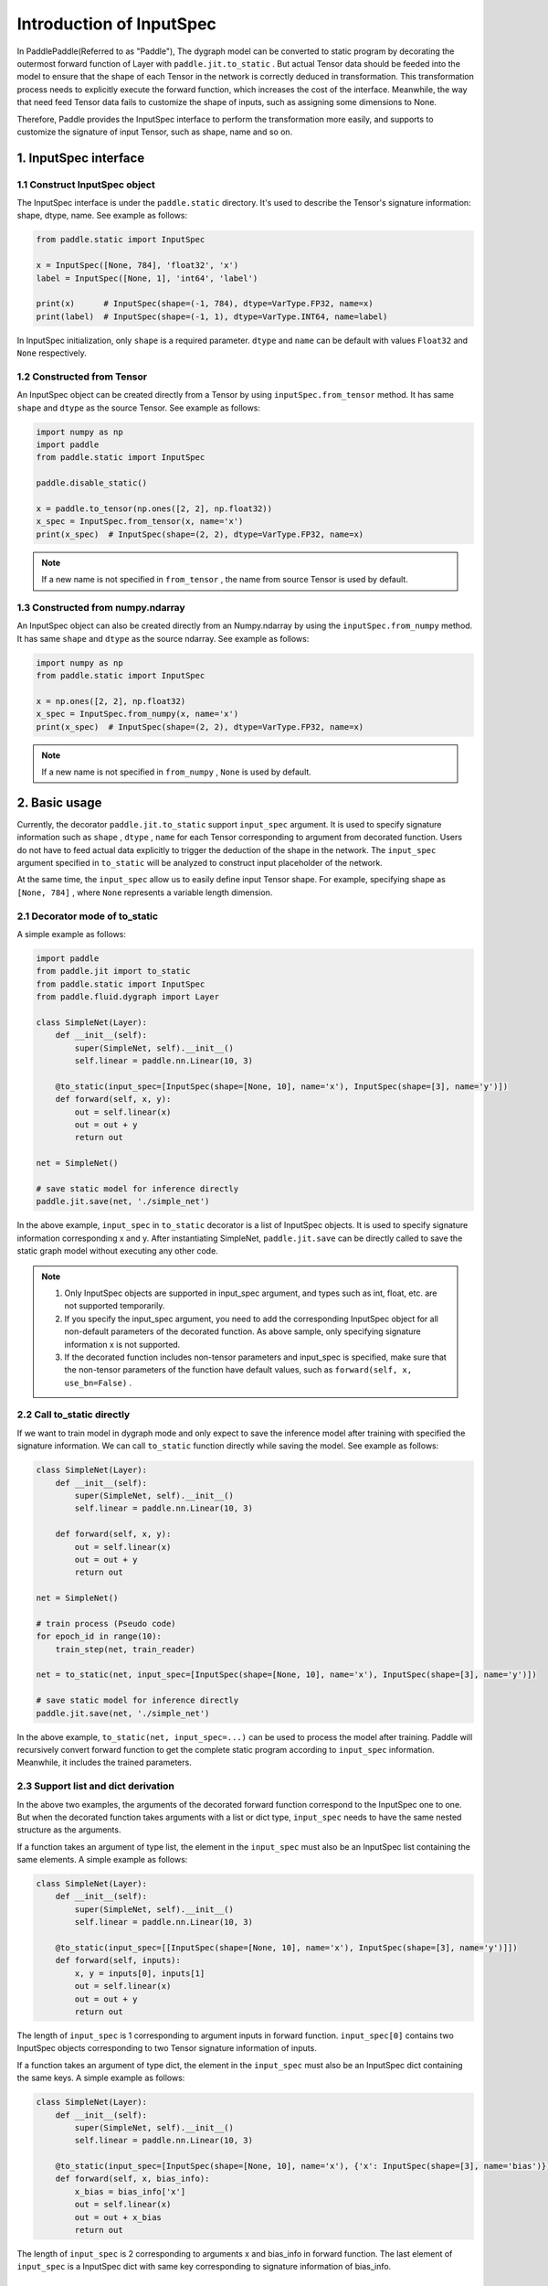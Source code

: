 .. _user_guide_dy2sta_input_spec_cn:

Introduction of InputSpec
===========================


In PaddlePaddle(Referred to as "Paddle"), The dygraph model can be converted to static program by decorating the outermost forward function of Layer with ``paddle.jit.to_static`` . But actual Tensor data should be feeded into the model to ensure that the shape of each Tensor in the network is correctly deduced in transformation. This transformation process needs to explicitly execute the forward function, which increases the cost of the interface. Meanwhile, the way that need feed Tensor data fails to customize the shape of inputs, such as assigning some dimensions to None.

Therefore, Paddle provides the InputSpec interface to perform the transformation more easily, and supports to customize the signature of input Tensor, such as shape, name and so on.


1. InputSpec interface
-------------------------

1.1 Construct InputSpec object
^^^^^^^^^^^^^^^^^^^^^^^^^^^^^^

The InputSpec interface is under the ``paddle.static`` directory. It's used to describe the Tensor's signature information: shape, dtype, name. See example as follows:

.. code-block:: python

    from paddle.static import InputSpec

    x = InputSpec([None, 784], 'float32', 'x')
    label = InputSpec([None, 1], 'int64', 'label')

    print(x)      # InputSpec(shape=(-1, 784), dtype=VarType.FP32, name=x)
    print(label)  # InputSpec(shape=(-1, 1), dtype=VarType.INT64, name=label)


In InputSpec initialization, only ``shape`` is a required parameter. ``dtype`` and ``name`` can be default with values ``Float32`` and ``None`` respectively.



1.2 Constructed from Tensor
^^^^^^^^^^^^^^^^^^^^^^^^^^^^^^^^

An InputSpec object can be created directly from a Tensor by using ``inputSpec.from_tensor`` method. It has same ``shape`` and ``dtype`` as the source Tensor. See example as follows:

.. code-block:: python

    import numpy as np
    import paddle
    from paddle.static import InputSpec

    paddle.disable_static()

    x = paddle.to_tensor(np.ones([2, 2], np.float32))
    x_spec = InputSpec.from_tensor(x, name='x')
    print(x_spec)  # InputSpec(shape=(2, 2), dtype=VarType.FP32, name=x)


.. note::
    If a new name is not specified in ``from_tensor`` , the name from source Tensor is used by default.


1.3 Constructed from numpy.ndarray
^^^^^^^^^^^^^^^^^^^^^^^^^^^^^^^^^^^^^^

An InputSpec object can also be created directly from an Numpy.ndarray by using the ``inputSpec.from_numpy`` method. It has same ``shape`` and ``dtype`` as the source ndarray. See example as follows:

.. code-block:: python

    import numpy as np
    from paddle.static import InputSpec

    x = np.ones([2, 2], np.float32)
    x_spec = InputSpec.from_numpy(x, name='x')
    print(x_spec)  # InputSpec(shape=(2, 2), dtype=VarType.FP32, name=x)


.. note::
    If a new name is not specified in ``from_numpy`` , ``None`` is used by default.


2. Basic usage
------------------

Currently, the decorator ``paddle.jit.to_static`` support ``input_spec`` argument. It is used to specify signature information such as ``shape`` , ``dtype`` , ``name`` for each Tensor corresponding to argument from decorated function. Users do not have to feed actual data explicitly to trigger the deduction of the shape in the network. The ``input_spec`` argument specified in ``to_static`` will be analyzed to construct input placeholder of the network.

At the same time, the ``input_spec`` allow us to easily define input Tensor shape. For example, specifying shape as ``[None, 784]`` , where ``None`` represents a variable length dimension.

2.1 Decorator mode of to_static
^^^^^^^^^^^^^^^^^^^^^^^^^^^^^^^^

A simple example as follows:

.. code-block:: python

    import paddle
    from paddle.jit import to_static
    from paddle.static import InputSpec
    from paddle.fluid.dygraph import Layer

    class SimpleNet(Layer):
        def __init__(self):
            super(SimpleNet, self).__init__()
            self.linear = paddle.nn.Linear(10, 3)

        @to_static(input_spec=[InputSpec(shape=[None, 10], name='x'), InputSpec(shape=[3], name='y')])
        def forward(self, x, y):
            out = self.linear(x)
            out = out + y
            return out

    net = SimpleNet()

    # save static model for inference directly
    paddle.jit.save(net, './simple_net')


In the above example, ``input_spec`` in  ``to_static`` decorator is a list of InputSpec objects. It is used to specify signature information corresponding x and y. After instantiating SimpleNet, ``paddle.jit.save`` can be directly called to save the static graph model without executing any other code.

.. note::
    1. Only InputSpec objects are supported in input_spec argument, and types such as int, float, etc. are not supported temporarily.
    2. If you specify the input_spec argument, you need to add the corresponding InputSpec object for all non-default parameters of the decorated function. As above sample, only specifying signature information x is not supported.
    3. If the decorated function includes non-tensor parameters and input_spec is specified, make sure that the non-tensor parameters of the function have default values, such as ``forward(self, x, use_bn=False)`` .


2.2 Call to_static directly
^^^^^^^^^^^^^^^^^^^^^^^^^^^

If we want to train model in dygraph mode and only expect to save the inference model after training with specified the signature information. We can call ``to_static`` function directly while saving the model. See example as follows:

.. code-block:: python

    class SimpleNet(Layer):
        def __init__(self):
            super(SimpleNet, self).__init__()
            self.linear = paddle.nn.Linear(10, 3)

        def forward(self, x, y):
            out = self.linear(x)
            out = out + y
            return out

    net = SimpleNet()

    # train process (Pseudo code)
    for epoch_id in range(10):
        train_step(net, train_reader)
        
    net = to_static(net, input_spec=[InputSpec(shape=[None, 10], name='x'), InputSpec(shape=[3], name='y')])

    # save static model for inference directly
    paddle.jit.save(net, './simple_net')

In the above example,  ``to_static(net, input_spec=...)`` can be used to process the model after training.  Paddle will recursively convert forward function to get the complete static program according to ``input_spec`` information. Meanwhile, it includes the trained parameters.


2.3 Support list and dict derivation
^^^^^^^^^^^^^^^^^^^^^^^^^^^^^^^^^^^^^^

In the above two examples, the arguments of the decorated forward function correspond to the InputSpec one to one. But when the decorated function takes arguments with a list or dict type, ``input_spec`` needs to have the same nested structure as the arguments.

If a function takes an argument of type list, the element in the ``input_spec`` must also be an InputSpec list containing the same elements. A simple example as follows:

.. code-block:: python

    class SimpleNet(Layer):
        def __init__(self):
            super(SimpleNet, self).__init__()
            self.linear = paddle.nn.Linear(10, 3)

        @to_static(input_spec=[[InputSpec(shape=[None, 10], name='x'), InputSpec(shape=[3], name='y')]])
        def forward(self, inputs):
            x, y = inputs[0], inputs[1]
            out = self.linear(x)
            out = out + y
            return out


The length of ``input_spec`` is 1 corresponding to argument inputs in forward function. ``input_spec[0]`` contains two InputSpec objects corresponding to two Tensor signature information of inputs.

If a function takes an argument of type dict, the element in the ``input_spec`` must also be an InputSpec dict containing the same keys. A simple example as follows:

.. code-block:: python

    class SimpleNet(Layer):
        def __init__(self):
            super(SimpleNet, self).__init__()
            self.linear = paddle.nn.Linear(10, 3)

        @to_static(input_spec=[InputSpec(shape=[None, 10], name='x'), {'x': InputSpec(shape=[3], name='bias')}])
        def forward(self, x, bias_info):
            x_bias = bias_info['x']
            out = self.linear(x)
            out = out + x_bias
            return out


The length of ``input_spec`` is 2 corresponding to arguments x and bias_info in forward function. The last element of ``input_spec``  is a InputSpec dict with same key corresponding to signature information of bias_info.


2.4 Specify non-Tensor arguments
^^^^^^^^^^^^^^^^^^^^^^^^^^^^^^^^^^

Currently, the ``input_spec`` from ``to_static`` decorator only receives objects with ``InputSpec`` type. When the decorated function contains some non-Tensor arguments, such as Int, String or other python types, we recommend to use kwargs with default values as argument, see use_act in followed example.

.. code-block:: python

    class SimpleNet(Layer):
        def __init__(self, ):
            super(SimpleNet, self).__init__()
            self.linear = paddle.nn.Linear(10, 3)
            self.relu = paddle.nn.ReLU()

        @to_static(input_spec=[InputSpec(shape=[None, 10], name='x')])
        def forward(self, x, use_act=False):
            out = self.linear(x)
            if use_act:
                out = self.relu(out)
            return out

    net = SimpleNet()
    adam = paddle.optimizer.Adam(parameters=net.parameters())

    # train model
    batch_num = 10
    for step in range(batch_num):
        x = paddle.rand([4, 10], 'float32')
        use_act = (step%2 == 0)
        out = net(x, use_act)
        loss = paddle.mean(out)
        loss.backward()
        adam.minimize(loss)
        net.clear_gradients()

    # save inference model with use_act=False
    paddle.jit.save(net, model_path='./simple_net')


In above example, use_act is equal to True if step is an odd number, and False if step is an even number. We support non-tensor argument applied to different values during training after conversion. Moreover, the shared parameters of the model can be updated during the training with different values. The behavior is consistent with the dynamic graph.

The default value of the kwargs is primarily used for saving inference model. The inference model and network parameters will be exported based on input_spec and the default values of kwargs. Therefore, it is recommended to set the default value of the kwargs arguments for prediction.
